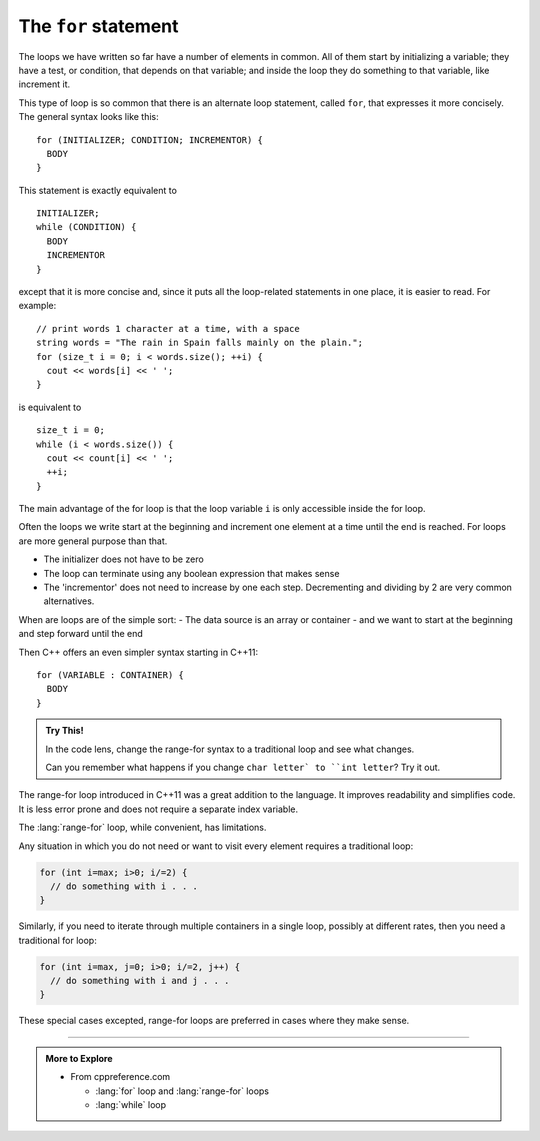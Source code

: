﻿The ``for`` statement
---------------------

The loops we have written so far have a number of elements in common.
All of them start by initializing a variable; they have a test, or
condition, that depends on that variable; and inside the loop they do
something to that variable, like increment it.

.. index::
   single: for loop

This type of loop is so common that there is an alternate loop
statement, called ``for``, that expresses it more concisely. The general
syntax looks like this:

::

     for (INITIALIZER; CONDITION; INCREMENTOR) {
       BODY
     }

This statement is exactly equivalent to

::

     INITIALIZER;
     while (CONDITION) {
       BODY
       INCREMENTOR
     }

except that it is more concise and, since it puts all the loop-related
statements in one place, it is easier to read. For example:

::

     // print words 1 character at a time, with a space
     string words = "The rain in Spain falls mainly on the plain.";
     for (size_t i = 0; i < words.size(); ++i) {
       cout << words[i] << ' ';
     }

is equivalent to

::

     size_t i = 0;
     while (i < words.size()) {
       cout << count[i] << ' ';
       ++i;
     }

The main advantage of the for loop is that the loop variable ``i`` is only
accessible inside the for loop.

Often the loops we write start at the beginning and increment
one element at a time until the end is reached.
For loops are more general purpose than that.

- The initializer does not have to be zero
- The loop can terminate using any boolean expression that makes sense
- The 'incrementor' does not need to increase by one each step.
  Decrementing and dividing by 2 are very common alternatives.


.. tabbed:: for_loop_tabbed

   .. tab:: while loop

      .. activecode:: for_loops_AC_1
         :language: cpp
         :nocodelens:

         Run the active code below, which uses a ``while`` loop.

         We have been using these for a while --
         no suprises here.
         ~~~~
         #include <iostream>
         #include <string>

         int main() {
             // print words in reverse
             std::string words = "The rain in Spain falls mainly on the plain.";

             size_t i = words.size();
             while (i > 0) {
               std::cout << words[i-1];
               --i;
             }
             return 0;
         }

   .. tab:: for loop

      .. activecode:: for_loops_AC_2
         :language: cpp
         :nocodelens:

         Run the active code below, which uses a ``for`` loop.
         ~~~~
         #include <iostream>
         #include <string>

         int main() {
             // print words in reverse
             std::string words = "The rain in Spain falls mainly on the plain.";
             for (size_t i = words.size(); i > 0; --i) {
               std::cout << words[i-1];
             }
             return 0;
         }

When are loops are of the simple sort:
- The data source is an array or container
- and we want to start at the beginning and step forward until the end

Then C++ offers an even simpler syntax starting in C++11:

::

     for (VARIABLE : CONTAINER) {
       BODY
     }

.. tabbed:: range_for_loop_tabbed

   .. tab:: range for loop

      .. activecode:: for_loops_AC_3
         :language: cpp

         In C++, this is called a :lang:`range-for` loop.
         In other languages, this is sometimes called a *for each* loop.
         The idea is that the for loop knows how to get each element out of
         the provided container one at a time and assign it to a variable.
         ~~~~
         #include <iostream>
         #include <string>

         int main() {
         std::string words = "The rain in Spain falls mainly on the plain.";
             for (char letter : words) {
                 std::cout << letter << ' ';
             }
         }

.. admonition::  Try This!

   In the code lens, change the range-for syntax to a traditional loop
   and see what changes.

   Can you remember what happens if you change
   ``char letter` to ``int letter``? Try it out.

The range-for loop introduced in C++11 was a great addition to the language.
It improves readability and simplifies code.
It is less error prone and does not require a separate index variable.

The :lang:`range-for` loop, while convenient, has limitations.

Any situation in which you do not need or want to visit every element
requires a traditional loop:

.. code-block:: cpp

   for (int i=max; i>0; i/=2) {
     // do something with i . . .
   }

Similarly, if you need to iterate through multiple containers in a single loop,
possibly at different rates, then you need a traditional for loop:

.. code-block:: cpp

   for (int i=max, j=0; i>0; i/=2, j++) {
     // do something with i and j . . .
   }

These special cases excepted, range-for loops are preferred in cases
where they make sense.

.. tabbed:: self_check

   .. tab:: Q1

      .. fillintheblank:: for_loops_1

          How many times would the following loop execute?  ``for (int i = 1; i < 4; i++)``

          - :3: Correct!
            :4: Incorrect! The loop does not execute when i = 4.
            :.*: Incorrect!

   .. tab:: Q2

      .. mchoice:: for_loops_2
         :answer_a: in the BODIES of both loops
         :answer_b: in the BODY of a for loop, and in the statement of a while loop
         :answer_c: in the statement of a for loop, and in the BODY of a while loop
         :answer_d: in the statements of both loops
         :correct: c
         :feedback_a: Incorrect!
         :feedback_b: Incorrect!
         :feedback_c: Correct!
         :feedback_d: Incorrect!

         Where are the incrementors in ``for`` loops and ``while``?

   .. tab:: Q3

      .. parsonsprob:: question10_4_3
         :numbered: left
         :adaptive:

         Construct the <code>half_life()</code> function that prints the first num half lives
         of the initial amount.
         -----
         void half_life(int initial_amount, int num) {
         =====
         int half_life(int initial_amount, int num) {                         #paired
         =====
            int new_amount = initial_amount;
         =====
            for (int i = 0; i &#60; num; ++i) {
         =====
            for (int i = 0; i &#60;= num; ++i) {                         #paired
         =====
               new_amount = new_amount / 2;
         =====
               new_amount / 2;                         #paired
         =====
               cout << new_amount << endl;
         =====
            return new_amount;                         #distractor
         =====
            }
         }

-----

.. admonition:: More to Explore

   - From cppreference.com

     - :lang:`for` loop and :lang:`range-for` loops
     - :lang:`while` loop
